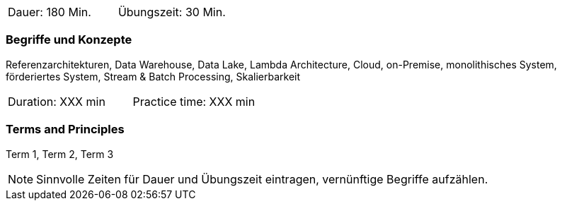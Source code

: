 // tag::DE[]
|===
| Dauer: 180 Min. | Übungszeit: 30 Min.
|===

=== Begriffe und Konzepte
Referenzarchitekturen, Data Warehouse, Data Lake, Lambda Architecture, Cloud, on-Premise, monolithisches System, förderiertes System, Stream & Batch Processing, Skalierbarkeit

// end::DE[]

// tag::EN[]
|===
| Duration: XXX min | Practice time: XXX min
|===

=== Terms and Principles
Term 1, Term 2, Term 3

// end::EN[]



[NOTE]
====
Sinnvolle Zeiten für Dauer und Übungszeit eintragen, vernünftige Begriffe aufzählen.
====
